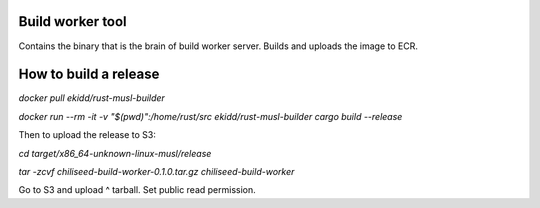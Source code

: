 Build worker tool
=================

Contains the binary that is the brain of build worker server.
Builds and uploads the image to ECR.


How to build a release
======================

`docker pull ekidd/rust-musl-builder`

`docker run --rm -it -v "$(pwd)":/home/rust/src ekidd/rust-musl-builder cargo build --release`

Then to upload the release to S3:

`cd target/x86_64-unknown-linux-musl/release`

`tar -zcvf chiliseed-build-worker-0.1.0.tar.gz chiliseed-build-worker`

Go to S3 and upload ^ tarball. Set public read permission.
